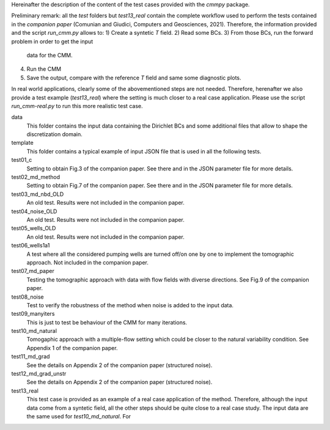 Hereinafter the description of the content of the test cases provided
with the `cmmpy` package.

Preliminary remark: all the `test` folders but `test13_real` contain
the complete workflow used to perform the tests contained in the
*companion paper* (Comunian and Giudici, Computers and Geosciences,
2021). Therefore, the information provided and the script `run_cmm.py`
allows to:
1) Create a syntetic *T* field.
2) Read some BCs.
3) From those BCs, run the forward problem in order to get the input
   data for the CMM.
4) Run the CMM
5) Save the output, compare with the reference *T* field and same some
   diagnostic plots.

In real world applications, clearly some of the abovementioned steps
are not needed. Therefore, herenafter we also provide a test example
(`test13_real`) where the setting is much closer to a real case
application. Please use the script `run_cmm-real.py` to run this more
realistic test case.

data
    This folder contains the input data containing the Dirichlet BCs and some
    additional files that allow to shape the discretization domain.
template
    This folder contains a typical example of input JSON file that is used in all
    the following tests.
    
test01_c
    Setting to obtain Fig.3 of the companion paper. See there and in
    the JSON parameter file for more details.
    
test02_md_method
    Setting to obtain Fig.7 of the companion paper. See there and in
    the JSON parameter file for more details.
    
test03_md_nbd_OLD
    An old test. Results were not included in the companion paper.
    
test04_noise_OLD
    An old test. Results were not included in the companion paper.
    
test05_wells_OLD
    An old test. Results were not included in the companion paper.
    
test06_wells1a1
    A test where all the considered pumping wells are turned off/on
    one by one to implement the tomographic approach. Not included in
    the companion paper.

test07_md_paper
    Testing the tomographic approach with data with flow fields with
    diverse directions. See Fig.9 of the companion paper.
    
test08_noise
    Test to verify the robustness of the method when noise is added to the input data.
    
test09_manyiters
    This is just to test be behaviour of the CMM for many iterations.

test10_md_natural
    Tomogaphic approach with a multiple-flow setting which could be
    closer to the natural variability condition. See Appendix 1 of the
    companion paper.
    
test11_md_grad
   See the details on Appendix 2 of the companion paper (structured noise).
    
test12_md_grad_unstr
   See the details on Appendix 2 of the companion paper (structured noise).
   
test13_real
    This test case is provided as an example of a real case
    application of the method. Therefore, although the input data come
    from a syntetic field, all the other steps should be quite close
    to a real case study. The input data are the same used for
    `test10_md_natural`.
    For
    
   
   
